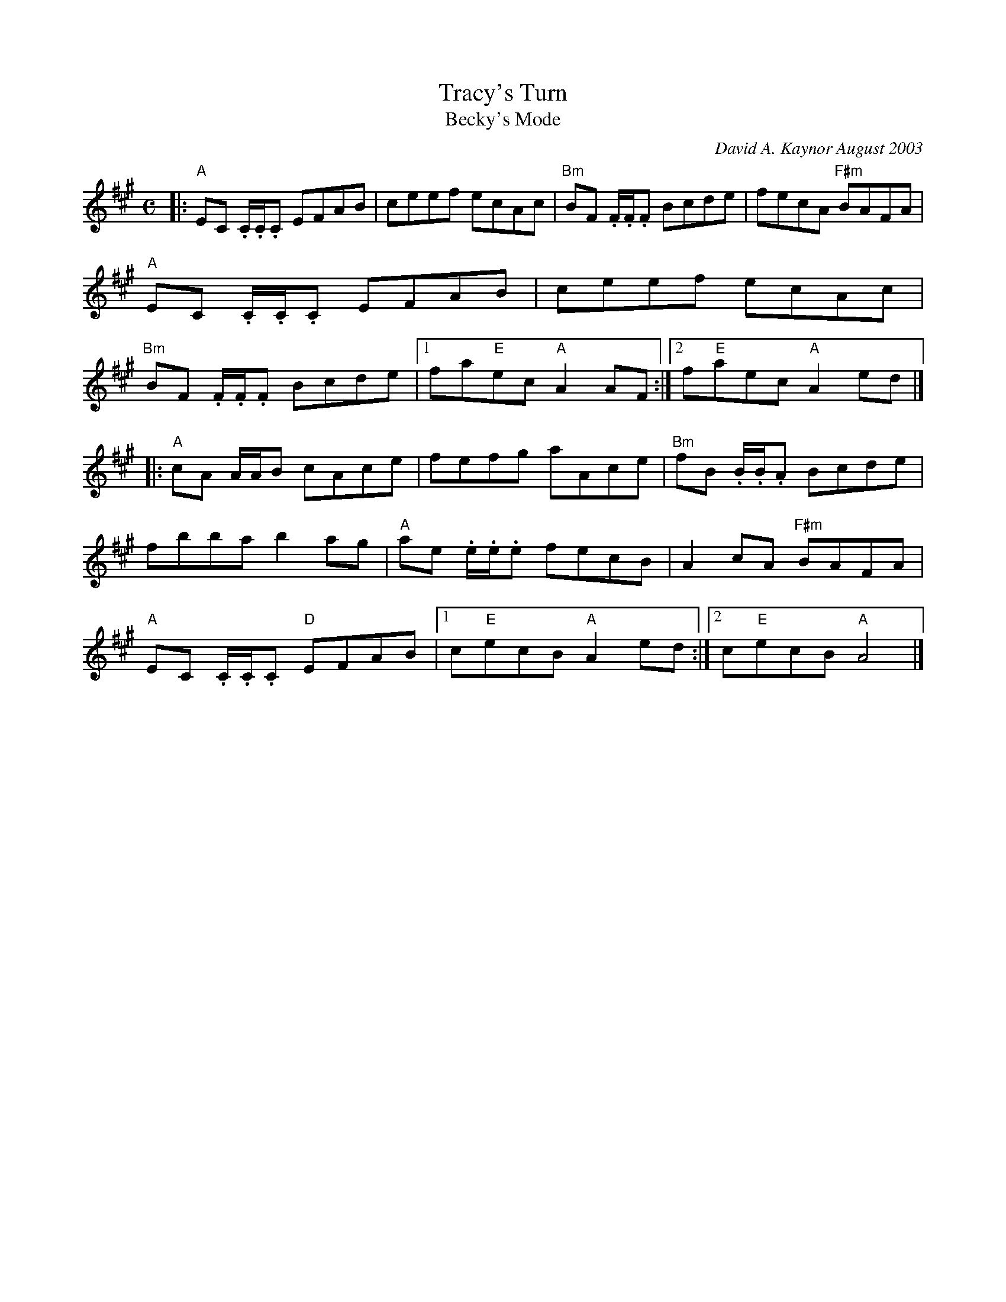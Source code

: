 X:1
T:Tracy's Turn
T:Becky's Mode
C:David A. Kaynor August 2003
M:C
K:A
|:\
"A"EC .C/.C/.C EFAB | ceef ecAc | "Bm"BF .F/.F/.F Bcde | fecA "F#m"BAFA |\
"A"EC .C/.C/.C EFAB | ceef ecAc | "Bm"BF .F/.F/.F Bcde |1 fa"E"ec "A"A2AF :|2 f"E"aec "A"A2 ed |]
|:\
"A"cA A/A/B cAce | fefg aAce | "Bm"fB .B/.B/.A Bcde | fbba b2 ag |\
"A"ae .e/.e/.e fecB | A2cA "F#m"BAFA | "A"EC .C/.C/.C "D"EFAB |1 c"E"ecB"A"A2 ed :|2 c"E"ecB "A"A4 |]
